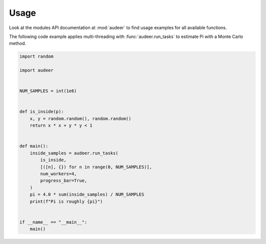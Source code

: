 Usage
=====

Look at the modules API documentation at :mod:`audeer`
to find usage examples for all available functions.

The following code example
applies multi-threading with :func:`audeer.run_tasks`
to estimate Pi with a Monte Carlo method.

.. code-block:: python

    import random

    import audeer


    NUM_SAMPLES = int(1e6)


    def is_inside(p):
        x, y = random.random(), random.random()
        return x * x + y * y < 1


    def main():
        inside_samples = audeer.run_tasks(
            is_inside,
            [([n], {}) for n in range(0, NUM_SAMPLES)],
            num_workers=4,
            progress_bar=True,
        )
        pi = 4.0 * sum(inside_samples) / NUM_SAMPLES
        print(f"Pi is roughly {pi}")


    if __name__ == "__main__":
        main()
